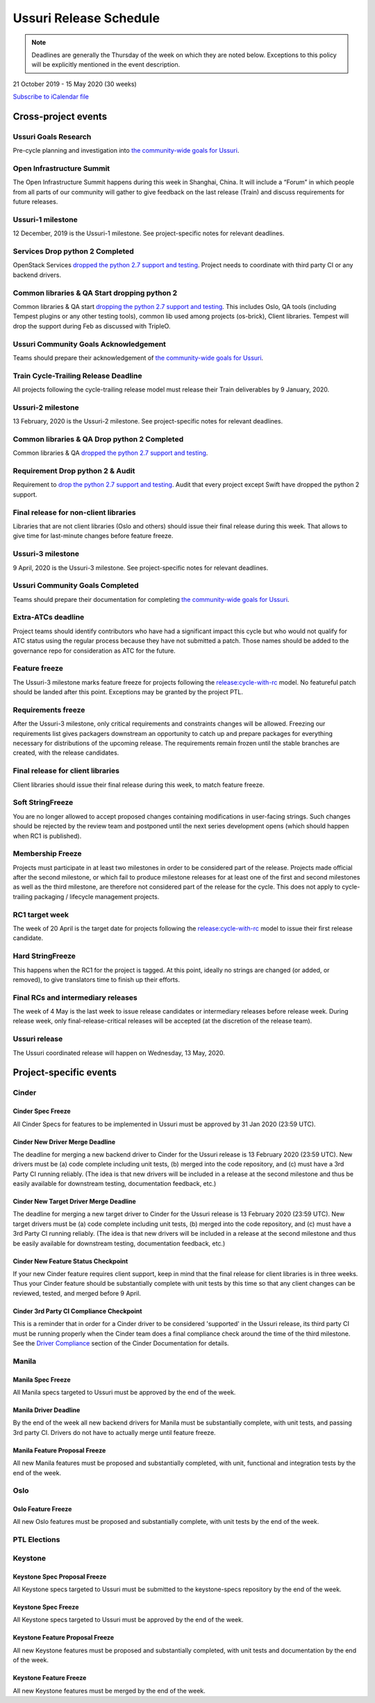 =======================
Ussuri Release Schedule
=======================

.. note::

   Deadlines are generally the Thursday of the week on which they are noted
   below. Exceptions to this policy will be explicitly mentioned in the event
   description.

21 October 2019 - 15 May 2020 (30 weeks)

.. datatemplate::
   :source: schedule.yaml
   :template: schedule_table.tmpl

.. ics::
   :source: schedule.yaml
   :name: Ussuri

`Subscribe to iCalendar file <schedule.ics>`_

Cross-project events
====================

.. _u-goals-research:

Ussuri Goals Research
---------------------

Pre-cycle planning and investigation into `the community-wide goals
for Ussuri <https://governance.openstack.org/tc/goals/ussuri/index.html>`__.

.. _u-summit:

Open Infrastructure Summit
--------------------------

The Open Infrastructure Summit happens during this week in Shanghai, China. It
will include a “Forum” in which people from all parts of our community will
gather to give feedback on the last release (Train) and discuss requirements
for future releases.

.. _u-1:

Ussuri-1 milestone
------------------

12 December, 2019 is the Ussuri-1 milestone. See project-specific notes for
relevant deadlines.

.. _u-py-drop-1:

Services Drop python 2 Completed
--------------------------------

OpenStack Services `dropped the python 2.7 support and testing
<https://governance.openstack.org/tc/goals/selected/ussuri/drop-py27.html>`__.
Project needs to coordinate with third party CI or any backend drivers.

.. _u-py-drop-2:

Common libraries & QA Start dropping python 2
---------------------------------------------

Common libraries & QA start `dropping the python 2.7 support and testing
<https://governance.openstack.org/tc/goals/selected/ussuri/drop-py27.html>`__.
This includes Oslo, QA tools (including Tempest plugins or any other
testing tools), common lib used among projects (os-brick), Client
libraries. Tempest will drop the support during Feb as discussed
with TripleO.

.. _u-goals-ack:

Ussuri Community Goals Acknowledgement
--------------------------------------

Teams should prepare their acknowledgement of `the community-wide
goals for Ussuri
<https://governance.openstack.org/tc/goals/ussuri/index.html>`__.

.. _u-cycle-trail:

Train Cycle-Trailing Release Deadline
-------------------------------------

All projects following the cycle-trailing release model must release
their Train deliverables by 9 January, 2020.

.. _u-2:

Ussuri-2 milestone
------------------

13 February, 2020 is the Ussuri-2 milestone. See project-specific notes for
relevant deadlines.

.. _u-py-drop-3:

Common libraries & QA Drop python 2 Completed
----------------------------------------------

Common libraries & QA `dropped the python 2.7 support and testing
<https://governance.openstack.org/tc/goals/selected/ussuri/drop-py27.html>`__.

.. _u-py-drop-final:

Requirement Drop python 2 & Audit
---------------------------------

Requirement to `drop the python 2.7 support and testing
<https://governance.openstack.org/tc/goals/selected/ussuri/drop-py27.html>`__.
Audit that every project except Swift have dropped the python 2 support.

.. _u-final-lib:

Final release for non-client libraries
--------------------------------------

Libraries that are not client libraries (Oslo and others) should issue their
final release during this week. That allows to give time for last-minute
changes before feature freeze.

.. _u-3:

Ussuri-3 milestone
------------------

9 April, 2020 is the Ussuri-3 milestone. See project-specific notes for
relevant deadlines.

.. _u-goals-complete:

Ussuri Community Goals Completed
--------------------------------

Teams should prepare their documentation for completing `the
community-wide goals for Ussuri
<https://governance.openstack.org/tc/goals/ussuri/index.html>`__.

.. _u-extra-atcs:

Extra-ATCs deadline
-------------------
Project teams should identify contributors who have had a significant impact
this cycle but who would not qualify for ATC status using the regular process
because they have not submitted a patch. Those names should be added to the
governance repo for consideration as ATC for the future.

.. _u-ff:

Feature freeze
--------------

The Ussuri-3 milestone marks feature freeze for projects following the
`release:cycle-with-rc`_ model. No featureful patch should be landed
after this point. Exceptions may be granted by the project PTL.

.. _release:cycle-with-rc: https://releases.openstack.org/reference/release_models.html#cycle-with-rc

.. _u-rf:

Requirements freeze
-------------------

After the Ussuri-3 milestone, only critical requirements and constraints changes
will be allowed. Freezing our requirements list gives packagers downstream an
opportunity to catch up and prepare packages for everything necessary for
distributions of the upcoming release. The requirements remain frozen until the
stable branches are created, with the release candidates.

.. _u-final-clientlib:

Final release for client libraries
----------------------------------

Client libraries should issue their final release during this week, to match
feature freeze.

.. _u-soft-sf:

Soft StringFreeze
-----------------

You are no longer allowed to accept proposed changes containing modifications
in user-facing strings. Such changes should be rejected by the review team and
postponed until the next series development opens (which should happen when RC1
is published).

.. _u-mf:

Membership Freeze
-----------------

Projects must participate in at least two milestones in order to be considered
part of the release. Projects made official after the second milestone, or
which fail to produce milestone releases for at least one of the first and
second milestones as well as the third milestone, are therefore not considered
part of the release for the cycle. This does not apply to cycle-trailing
packaging / lifecycle management projects.

.. _u-rc1:

RC1 target week
---------------

The week of 20 April is the target date for projects following the
`release:cycle-with-rc`_ model to issue their first release candidate.

.. _u-hard-sf:

Hard StringFreeze
-----------------

This happens when the RC1 for the project is tagged. At this point, ideally
no strings are changed (or added, or removed), to give translators time to
finish up their efforts.

.. _u-finalrc:

Final RCs and intermediary releases
-----------------------------------

The week of 4 May is the last week to issue release candidates or
intermediary releases before release week. During release week, only
final-release-critical releases will be accepted (at the discretion of the
release team).

.. _u-final:

Ussuri release
--------------

The Ussuri coordinated release will happen on Wednesday, 13 May, 2020.

Project-specific events
=======================

Cinder
------
.. _u-cinder-spec-freeze:

Cinder Spec Freeze
^^^^^^^^^^^^^^^^^^

All Cinder Specs for features to be implemented in Ussuri must be approved
by 31 Jan 2020 (23:59 UTC).

.. _u-cinder-driver-deadline:

Cinder New Driver Merge Deadline
^^^^^^^^^^^^^^^^^^^^^^^^^^^^^^^^

The deadline for merging a new backend driver to Cinder for the Ussuri release
is 13 February 2020 (23:59 UTC).  New drivers must be (a) code complete
including unit tests, (b) merged into the code repository, and (c) must have
a 3rd Party CI running reliably.  (The idea is that new drivers will be
included in a release at the second milestone and thus be easily available
for downstream testing, documentation feedback, etc.)

.. _u-cinder-target-driver-deadline:

Cinder New Target Driver Merge Deadline
^^^^^^^^^^^^^^^^^^^^^^^^^^^^^^^^^^^^^^^

The deadline for merging a new target driver to Cinder for the Ussuri release
is 13 February 2020 (23:59 UTC).  New target drivers must be (a) code complete
including unit tests, (b) merged into the code repository, and (c) must have
a 3rd Party CI running reliably.  (The idea is that new drivers will be
included in a release at the second milestone and thus be easily available
for downstream testing, documentation feedback, etc.)

.. _u-cinder-feature-checkpoint:

Cinder New Feature Status Checkpoint
^^^^^^^^^^^^^^^^^^^^^^^^^^^^^^^^^^^^

If your new Cinder feature requires client support, keep in mind that
the final release for client libraries is in three weeks.  Thus your Cinder
feature should be substantially complete with unit tests by this time so
that any client changes can be reviewed, tested, and merged before 9 April.

.. _u-cinder-ci-checkpoint:

Cinder 3rd Party CI Compliance Checkpoint
^^^^^^^^^^^^^^^^^^^^^^^^^^^^^^^^^^^^^^^^^

This is a reminder that in order for a Cinder driver to be considered
'supported' in the Ussuri release, its third party CI must be running
properly when the Cinder team does a final compliance check around the
time of the third milestone.  See the `Driver Compliance
<https://docs.openstack.org/cinder/latest/drivers-all-about.html#driver-compliance>`_
section of the Cinder Documentation for details.

Manila
------

.. _u-manila-spec-freeze:

Manila Spec Freeze
^^^^^^^^^^^^^^^^^^

All Manila specs targeted to Ussuri must be approved by the end of the week.

.. _u-manila-driver-deadline:

Manila Driver Deadline
^^^^^^^^^^^^^^^^^^^^^^

By the end of the week all new backend drivers for Manila must be substantially
complete, with unit tests, and passing 3rd party CI.  Drivers do not have to
actually merge until feature freeze.

.. _u-manila-fpfreeze:

Manila Feature Proposal Freeze
^^^^^^^^^^^^^^^^^^^^^^^^^^^^^^

All new Manila features must be proposed and substantially completed, with
unit, functional and integration tests by the end of the week.


Oslo
----

.. _u-oslo-feature-freeze:

Oslo Feature Freeze
^^^^^^^^^^^^^^^^^^^

All new Oslo features must be proposed and substantially complete, with unit
tests by the end of the week.


PTL Elections
-------------

Keystone
--------

.. _u-keystone-spec-proposal-freeze:

Keystone Spec Proposal Freeze
^^^^^^^^^^^^^^^^^^^^^^^^^^^^^

All Keystone specs targeted to Ussuri must be submitted to the keystone-specs
repository by the end of the week.

.. _u-keystone-spec-freeze:

Keystone Spec Freeze
^^^^^^^^^^^^^^^^^^^^

All Keystone specs targeted to Ussuri must be approved by the end of the week.

.. _u-keystone-fpfreeze:

Keystone Feature Proposal Freeze
^^^^^^^^^^^^^^^^^^^^^^^^^^^^^^^^

All new Keystone features must be proposed and substantially completed, with
unit tests and documentation by the end of the week.

.. _u-keystone-ffreeze:

Keystone Feature Freeze
^^^^^^^^^^^^^^^^^^^^^^^

All new Keystone features must be merged by the end of the week.
